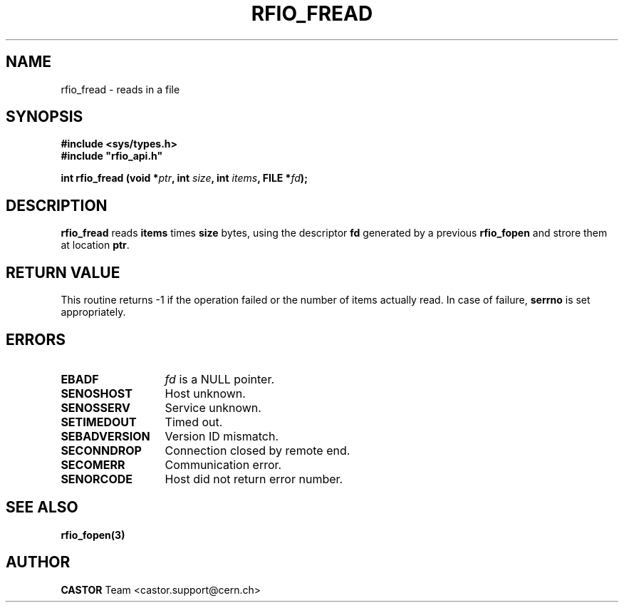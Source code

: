 .\"
.\" $Id: rfio_fread.man,v 1.5 2002/11/21 13:06:26 bcouturi Exp $
.\"
.\" @(#)$RCSfile: rfio_fread.man,v $ $Revision: 1.5 $ $Date: 2002/11/21 13:06:26 $ CERN IT-PDP/DM Jean-Philippe Baud
.\" Copyright (C) 1999-2001 by CERN/IT/PDP/DM
.\" All rights reserved
.\"
.TH RFIO_FREAD 3 "$Date: 2002/11/21 13:06:26 $" CASTOR "Rfio Library Functions"
.SH NAME
rfio_fread \- reads in a file
.SH SYNOPSIS
.B #include <sys/types.h>
.br
\fB#include "rfio_api.h"\fR
.sp
.BI "int rfio_fread (void *" ptr ", int " size ", int " items ", FILE *" fd ");"
.SH DESCRIPTION
.B rfio_fread
reads
.BI items
times
.BI size
bytes, using the descriptor
.BI fd
generated by a previous
.B rfio_fopen
and strore them at location
.BR ptr .
.SH RETURN VALUE
This routine returns -1 if the operation failed or the number of items actually read. In case of failure, 
.B serrno
is set appropriately.
.SH ERRORS
.TP 1.3i
.B EBADF
.I fd
is a NULL pointer.
.TP
.B SENOSHOST
Host unknown.
.TP
.B SENOSSERV
Service unknown.
.TP
.B SETIMEDOUT
Timed out.
.TP
.B SEBADVERSION
Version ID mismatch.
.TP
.B SECONNDROP
Connection closed by remote end.
.TP
.B SECOMERR
Communication error.
.TP
.B SENORCODE
Host did not return error number.
.SH SEE ALSO
.BR rfio_fopen(3)
.SH AUTHOR
\fBCASTOR\fP Team <castor.support@cern.ch>
